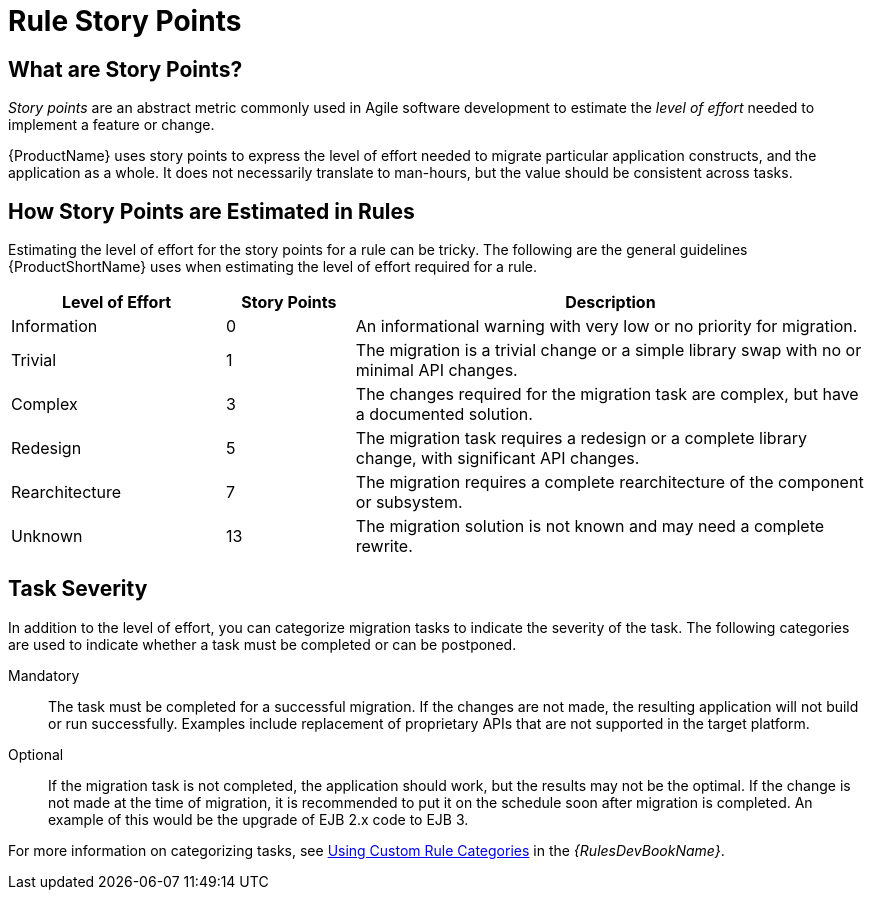 [[rule_story_points]]
= Rule Story Points

== What are Story Points?

_Story points_ are an abstract metric commonly used in Agile software development to estimate the _level of effort_ needed to implement a feature or change.

{ProductName} uses story points to express the level of effort needed to migrate particular application constructs, and the application as a whole. It does not necessarily translate to man-hours, but the value should be consistent across tasks.

== How Story Points are Estimated in Rules

Estimating the level of effort for the story points for a rule can be tricky. The following are the general guidelines {ProductShortName} uses when estimating the level of effort required for a rule.

[cols="25%,15%,60%", options="header"]
|====
|Level of Effort
|Story Points
|Description

|Information
|0
|An informational warning with very low or no priority for migration.

|Trivial
|1
|The migration is a trivial change or a simple library swap with no or minimal API changes.

|Complex
| 3
|The changes required for the migration task are complex, but have a documented solution.

|Redesign
|5
|The migration task requires a redesign or a complete library change, with significant API changes.

|Rearchitecture
|7
|The migration requires a complete rearchitecture of the component or subsystem.

|Unknown
|13
|The migration solution is not known and may need a complete rewrite.
|====

== Task Severity

In addition to the level of effort, you can categorize migration tasks to indicate the severity of the task. The following categories are used to indicate whether a task must be completed or can be postponed.

Mandatory:: The task must be completed for a successful migration. If the changes are not made, the resulting application will not build or run successfully. Examples include replacement of proprietary APIs that are not supported in the target platform.

Optional:: If the migration task is not completed, the application should work, but the results may not be the optimal. If the change is not made at the time of migration, it is recommended to put it on the schedule soon after migration is completed. An example of this would be the upgrade of EJB 2.x code to EJB 3.

ifdef::rules-development-guide[]
For more information on categorizing tasks, see xref:rule_categories[Using Custom Rule Categories].
endif::rules-development-guide[]

ifndef::rules-development-guide[]
For more information on categorizing tasks, see link:{ProductDocRulesGuideURL}#rule_categories[Using Custom Rule Categories] in the _{RulesDevBookName}_.
endif::rules-development-guide[]
